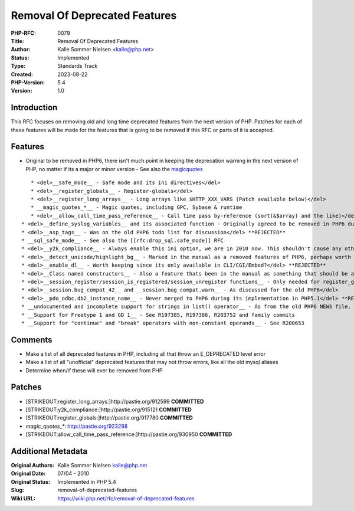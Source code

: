 Removal Of Deprecated Features
==============================

:PHP-RFC: 0079
:Title: Removal Of Deprecated Features
:Author: Kalle Sommer Nielsen <kalle@php.net>
:Status: Implemented
:Type: Standards Track
:Created: 2023-08-22
:PHP-Version: 5.4
:Version: 1.0

Introduction
------------

This RFC focuses on removing old and long time deprecated features from
the next version of PHP. Patches for each of these features will be made
for the features that is going to be removed if this RFC or parts of it
is accepted.

Features
--------

-  Original to be removed in PHP6, there isn't much point in keeping the
   deprecation warning in the next version of PHP, no matter if its a
   major or minor version - See also the
   `magicquotes </rfc/magicquotes>`__

::

      * <del>__safe_mode__ - Safe mode and its ini directives</del>
      * <del>__register_globals__ - Register-globals</del>
      * <del>__register_long_arrays__ - Long arrays like $HTTP_XXX_VARS (Patch available below)</del>
      * __magic_quotes_*__ - Magic quotes, including GPC, Sybase & runtime
      * <del>__allow_call_time_pass_reference__ - Call time pass by-reference (sort(&$array) and the like)</del>
   * <del>__define_syslog_variables__ and its associated function - Originally agreed to be removed in PHP6 during the PHP 5.3 development</del>
   * <del>__asp_tags__ - Was on the old PHP6 todo list for discussion</del> **REJECTED**
   * __sql_safe_mode__ - See also the [[rfc:drop_sql.safe_mode]] RFC
   * <del>__y2k_compliance__ - Always enable this ini option, we are in 2010 now. This shouldn't cause any other breakage, perhaps Derick have a comment here? (Patch available below)</del>
   * <del>__detect_unicode/highlight_bg__ - Marked in the manual as a removed features of PHP6, perhaps worth revisiting</del> **HIGHLIGHT REMOVED, UNICODE REJECTED**
   * <del>__enable_dl__ - Worth keeping since its only available in CLI/CGI/Embed?</del> **REJECTED**
   * <del>__Class named constructors__ - Also a feature thats been in the manual as something that should be avoided and would be removed in a coming version of PHP</del> **REJECTED**
   * <del>__session_register/session_is_registered/session_unregister functions__ - Only needed for register_globals=On</del>
   * <del>__session.bug_compat_42__ and __session.bug_compat.warn__ - As discussed for the old PHP6</del>
   * <del>__pdo_odbc.db2_instance_name__ - Never merged to PHP6 during its implementation in PHP5.1</del> **RESTORED DUE TO THE BRANCHING OF PHP_5_3 TO TRUNK**
   * __undocumented and incomplete support for strings in list() operator__ - As from the old PHP6 NEWS file, See R233181
   * __Support for Freetype 1 and GD 1__ - See R197385, R197386, R203752 and family commits
   * __Support for "continue" and "break" operators with non-constant operands__ - See R200653

Comments
--------

-  Make a list of all deprecated features in PHP, including all that
   throw an E_DEPRECATED level error
-  Make a list of all "unofficial" deprecated features that may not
   throw errors, like all the old mysql aliases
-  Determine when/if these will ever be removed from PHP

Patches
-------

-  [STRIKEOUT:register_long_arrays:]\ http://pastie.org/912599
   **COMMITTED**
-  [STRIKEOUT:y2k_compliance:]\ http://pastie.org/915121 **COMMITTED**
-  [STRIKEOUT:register_globals:]\ http://pastie.org/917780 **COMMITTED**
-  *magic_quotes_\**: http://pastie.org/923288
-  [STRIKEOUT:allow_call_time_pass_reference:]\ http://pastie.org/930950
   **COMMITTED**

Additional Metadata
-------------------

:Original Authors: Kalle Sommer Nielsen kalle@php.net
:Original Date: 07/04 - 2010
:Original Status: Implemented in PHP 5.4
:Slug: removal-of-deprecated-features
:Wiki URL: https://wiki.php.net/rfc/removal-of-deprecated-features
